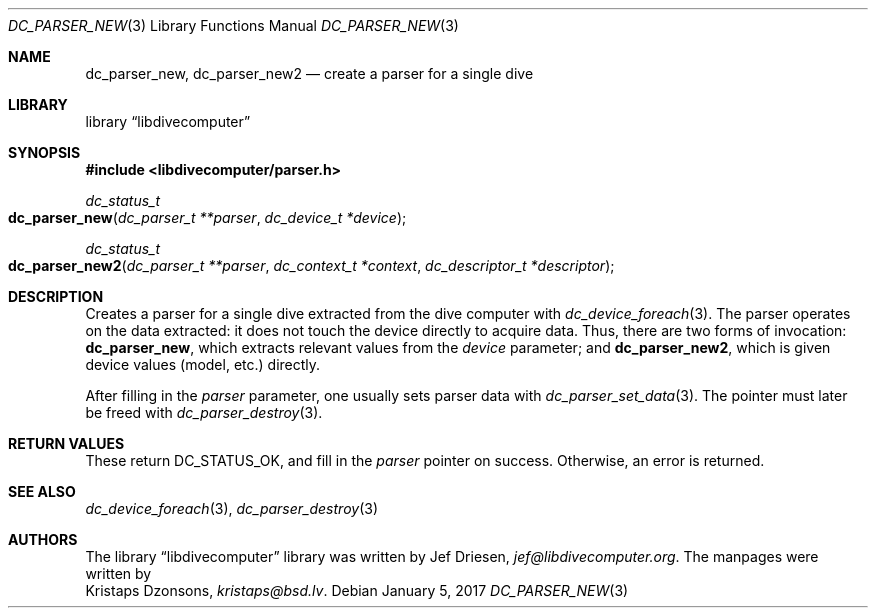 .\"
.\" libdivecomputer
.\"
.\" Copyright (C) 2017 Kristaps Dzonsons <kristaps@bsd.lv>
.\"
.\" This library is free software; you can redistribute it and/or
.\" modify it under the terms of the GNU Lesser General Public
.\" License as published by the Free Software Foundation; either
.\" version 2.1 of the License, or (at your option) any later version.
.\"
.\" This library is distributed in the hope that it will be useful,
.\" but WITHOUT ANY WARRANTY; without even the implied warranty of
.\" MERCHANTABILITY or FITNESS FOR A PARTICULAR PURPOSE.  See the GNU
.\" Lesser General Public License for more details.
.\"
.\" You should have received a copy of the GNU Lesser General Public
.\" License along with this library; if not, write to the Free Software
.\" Foundation, Inc., 51 Franklin Street, Fifth Floor, Boston,
.\" MA 02110-1301 USA
.\"
.Dd January 5, 2017
.Dt DC_PARSER_NEW 3
.Os
.Sh NAME
.Nm dc_parser_new ,
.Nm dc_parser_new2
.Nd create a parser for a single dive
.Sh LIBRARY
.Lb libdivecomputer
.Sh SYNOPSIS
.In libdivecomputer/parser.h
.Ft dc_status_t
.Fo dc_parser_new
.Fa "dc_parser_t **parser"
.Fa "dc_device_t *device"
.Fc
.Ft dc_status_t
.Fo dc_parser_new2
.Fa "dc_parser_t **parser"
.Fa "dc_context_t *context"
.Fa "dc_descriptor_t *descriptor"
.Fc
.Sh DESCRIPTION
Creates a parser for a single dive extracted from the dive computer with
.Xr dc_device_foreach 3 .
The parser operates on the data extracted: it does not touch the device
directly to acquire data.
Thus, there are two forms of invocation:
.Nm dc_parser_new ,
which extracts relevant values from the
.Fa device
parameter; and
.Nm dc_parser_new2 ,
which is given device values (model, etc.) directly.
.Pp
After filling in the
.Fa parser
parameter, one usually sets parser data with
.Xr dc_parser_set_data 3 .
The pointer must later be freed with
.Xr dc_parser_destroy 3 .
.Sh RETURN VALUES
These return
.Dv DC_STATUS_OK ,
and fill in the
.Fa parser
pointer on success.
Otherwise, an error is returned.
.Sh SEE ALSO
.Xr dc_device_foreach 3 ,
.Xr dc_parser_destroy 3
.Sh AUTHORS
The
.Lb libdivecomputer
library was written by
.An Jef Driesen ,
.Mt jef@libdivecomputer.org .
The manpages were written by
.An Kristaps Dzonsons ,
.Mt kristaps@bsd.lv .
